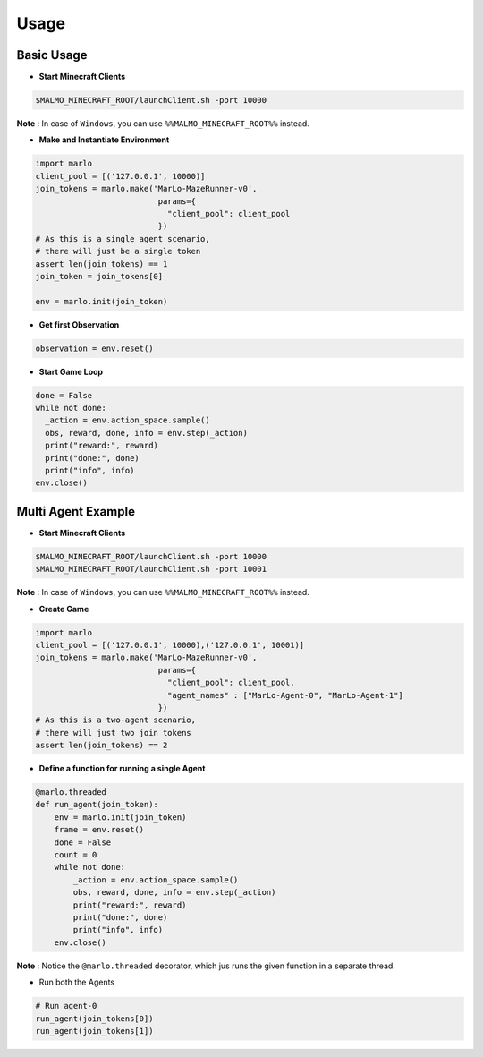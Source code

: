 Usage
=====

Basic Usage
-----------

- **Start Minecraft Clients**

.. code-block:: bash

  $MALMO_MINECRAFT_ROOT/launchClient.sh -port 10000

**Note** : In case of ``Windows``, you can use ``%%MALMO_MINECRAFT_ROOT%%`` instead.


- **Make and Instantiate Environment**

.. code-block:: python
  
  import marlo
  client_pool = [('127.0.0.1', 10000)]
  join_tokens = marlo.make('MarLo-MazeRunner-v0', 
                            params={
                              "client_pool": client_pool
                            })
  # As this is a single agent scenario, 
  # there will just be a single token
  assert len(join_tokens) == 1
  join_token = join_tokens[0]
  
  env = marlo.init(join_token)

- **Get first Observation**

.. code-block:: python
  
  observation = env.reset()

- **Start Game Loop**

.. code-block:: python
  
  done = False
  while not done:
    _action = env.action_space.sample()
    obs, reward, done, info = env.step(_action)
    print("reward:", reward)
    print("done:", done)
    print("info", info)
  env.close()


Multi Agent Example
-------------------

- **Start Minecraft Clients**

.. code-block:: bash

  $MALMO_MINECRAFT_ROOT/launchClient.sh -port 10000
  $MALMO_MINECRAFT_ROOT/launchClient.sh -port 10001

**Note** : In case of ``Windows``, you can use ``%%MALMO_MINECRAFT_ROOT%%`` instead.
  

- **Create Game**

.. code-block:: python

  import marlo
  client_pool = [('127.0.0.1', 10000),('127.0.0.1', 10001)]
  join_tokens = marlo.make('MarLo-MazeRunner-v0', 
                            params={
                              "client_pool": client_pool,
                              "agent_names" : ["MarLo-Agent-0", "MarLo-Agent-1"]
                            })
  # As this is a two-agent scenario, 
  # there will just two join tokens
  assert len(join_tokens) == 2
  
- **Define a function for running a single Agent**

.. code-block:: python

  @marlo.threaded
  def run_agent(join_token):
      env = marlo.init(join_token)
      frame = env.reset()
      done = False
      count = 0
      while not done:
          _action = env.action_space.sample()
          obs, reward, done, info = env.step(_action)
          print("reward:", reward)
          print("done:", done)
          print("info", info)
      env.close()

**Note** : Notice the ``@marlo.threaded`` decorator, which jus runs the given 
function in a separate thread.

- Run both the Agents

.. code-block:: python

  # Run agent-0
  run_agent(join_tokens[0])
  run_agent(join_tokens[1])
  
